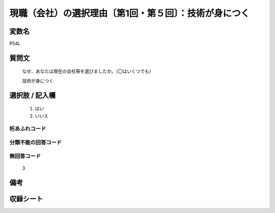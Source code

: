 .. title:: P54L
.. rst-class:: item
====================================================================================================
現職（会社）の選択理由〔第1回・第５回〕：技術が身につく
====================================================================================================

.. rst-class:: varname
変数名
==================

P54L

.. rst-class:: question
質問文
==================


   なぜ、あなたは現在の会社等を選びましたか。（〇はいくつでも）


   技術が身につく



.. rst-class:: answer
選択肢 / 記入欄
======================

  
     1. はい
  
     2. いいえ
  



.. rst-class:: overflow
桁あふれコード
-------------------------------
  


.. rst-class:: not_available
分類不能の回答コード
-------------------------------------
  


.. rst-class:: not_available
無回答コード
-------------------------------------
  3


.. rst-class:: bikou
備考
==================



.. rst-class:: include_sheet
収録シート
=======================================
.. hlist::
   :columns: 3
   
   
   * p1_1
   
   * p5b_1
   
   


.. index:: P54L